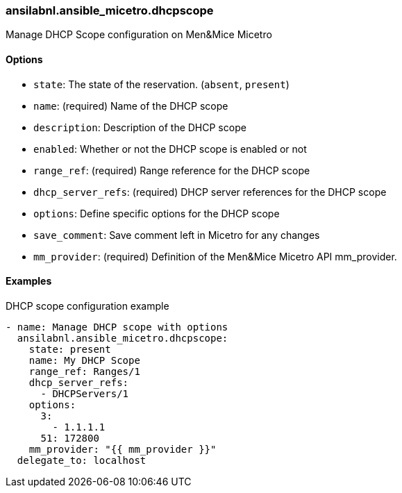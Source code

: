 === ansilabnl.ansible_micetro.dhcpscope

Manage DHCP Scope configuration on Men&Mice Micetro

==== Options

- `state`: The state of the reservation. (`absent`, `present`)
- `name`: (required) Name of the DHCP scope
- `description`: Description of the DHCP scope
- `enabled`: Whether or not the DHCP scope is enabled or not
- `range_ref`: (required) Range reference for the DHCP scope
- `dhcp_server_refs`: (required) DHCP server references for the DHCP scope
- `options`: Define specific options for the DHCP scope
- `save_comment`: Save comment left in Micetro for any changes
- `mm_provider`: (required) Definition of the Men&Mice Micetro API mm_provider.

==== Examples

.DHCP scope configuration example
[source,yaml]
----
- name: Manage DHCP scope with options
  ansilabnl.ansible_micetro.dhcpscope:
    state: present
    name: My DHCP Scope
    range_ref: Ranges/1
    dhcp_server_refs:
      - DHCPServers/1
    options:
      3:
        - 1.1.1.1
      51: 172800
    mm_provider: "{{ mm_provider }}"
  delegate_to: localhost
----

